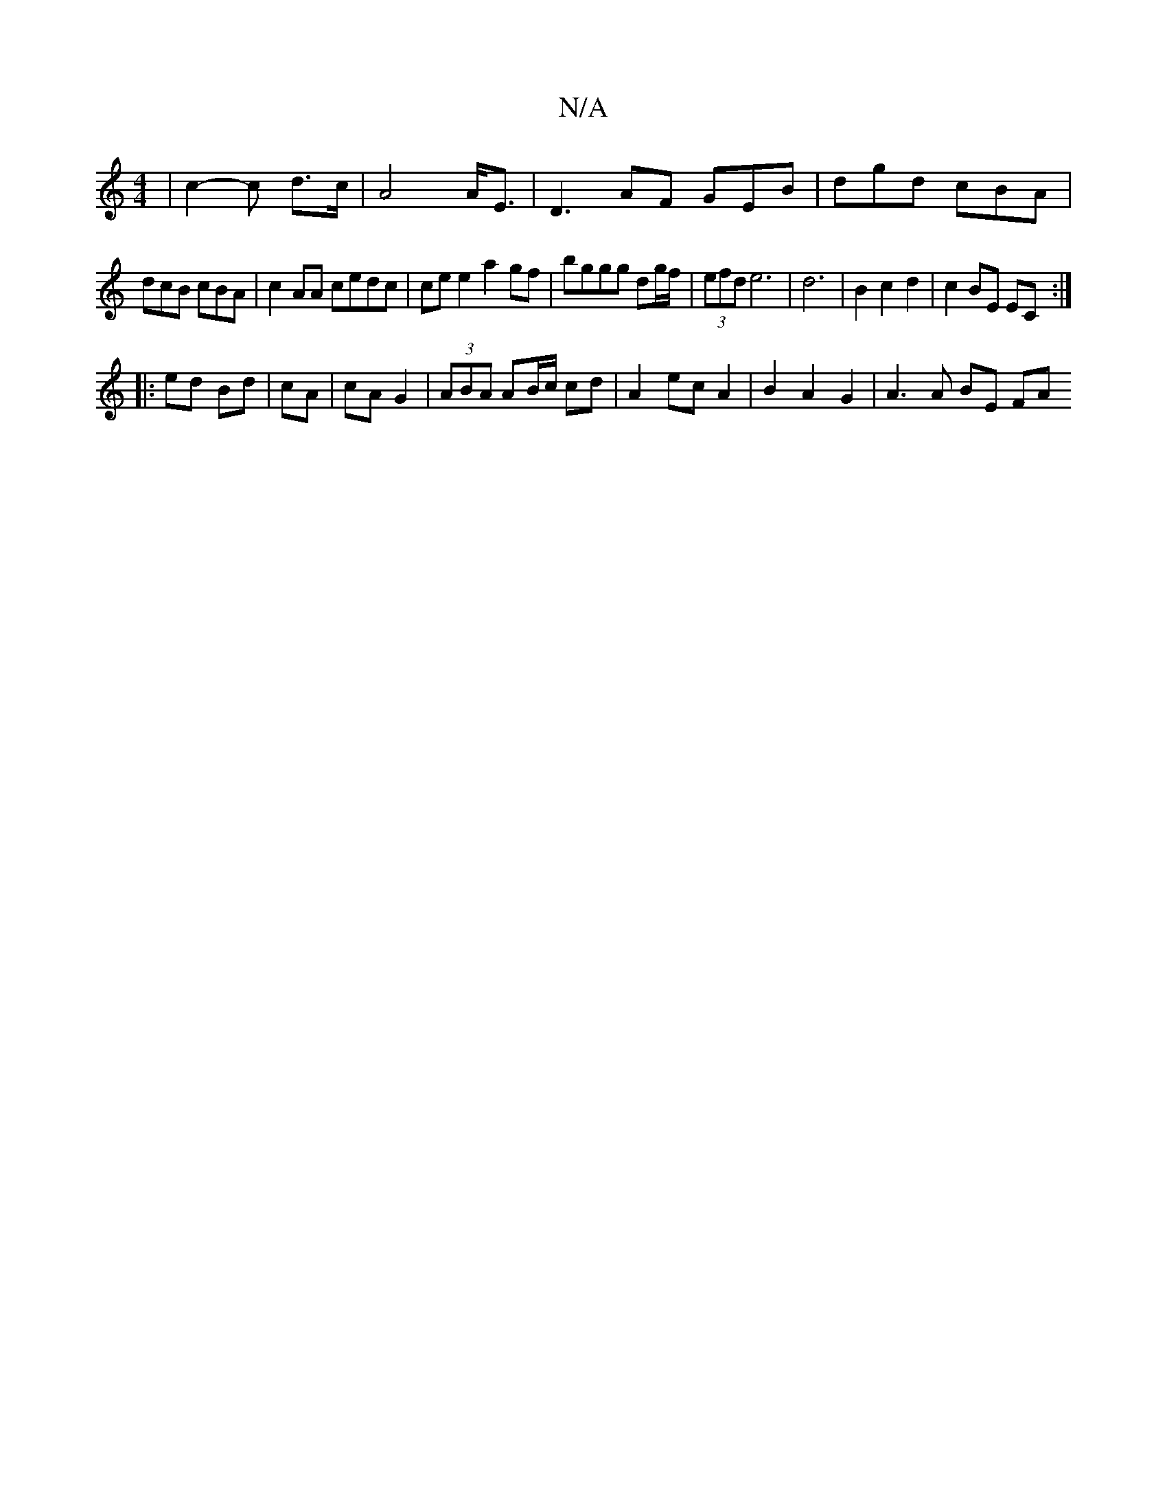X:1
T:N/A
M:4/4
R:N/A
K:Cmajor
 | c2-c d>c | A4 A<E | D3 AF GEB | dgd cBA |
dcB cBA | c2AA cedc | ce e2 a2 gf | bggg dg/f/ | (3efd e6 | d6- | B2 c2 d2|c2 BE EC:|
|:ed Bd|cA|cA G2 | (3ABA AB/c/ cd | A2 ec A2 | B2 A2 G2 | A3 A BE FA 